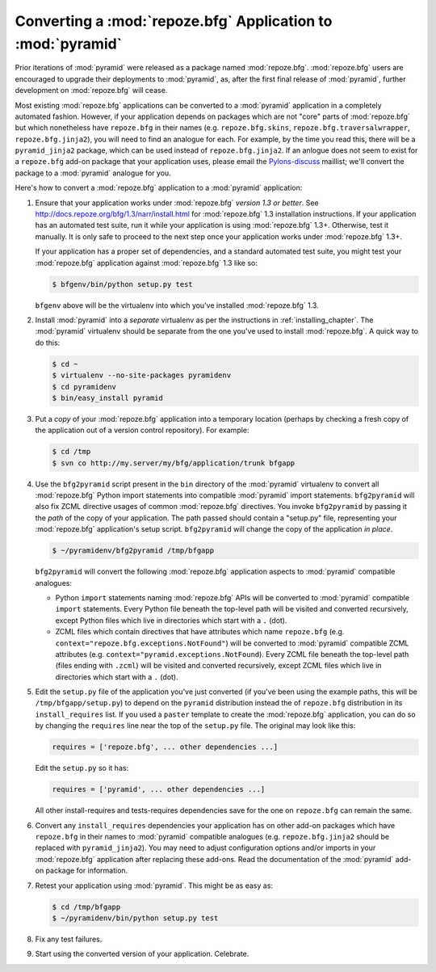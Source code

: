 .. index::
   single: converting a BFG app
   single: bfg2pyramid

.. _converting_a_bfg_app:

Converting a :mod:`repoze.bfg` Application to :mod:`pyramid`
============================================================

Prior iterations of :mod:`pyramid` were released as a package named
:mod:`repoze.bfg`.  :mod:`repoze.bfg` users are encouraged to upgrade
their deployments to :mod:`pyramid`, as, after the first final release
of :mod:`pyramid`, further development on :mod:`repoze.bfg` will
cease.

Most existing :mod:`repoze.bfg` applications can be converted to a
:mod:`pyramid` application in a completely automated fashion.
However, if your application depends on packages which are not "core"
parts of :mod:`repoze.bfg` but which nonetheless have ``repoze.bfg``
in their names (e.g. ``repoze.bfg.skins``,
``repoze.bfg.traversalwrapper``, ``repoze.bfg.jinja2``), you will need
to find an analogue for each.  For example, by the time you read this,
there will be a ``pyramid_jinja2`` package, which can be used instead
of ``repoze.bfg.jinja2``.  If an anlogue does not seem to exist for a
``repoze.bfg`` add-on package that your application uses, please email
the `Pylons-discuss <http://groups.google.com/group/pylons-discuss>`_
maillist; we'll convert the package to a :mod:`pyramid` analogue for
you.

Here's how to convert a :mod:`repoze.bfg` application to a
:mod:`pyramid` application:

#. Ensure that your application works under :mod:`repoze.bfg` *version
   1.3 or better*.  See
   `http://docs.repoze.org/bfg/1.3/narr/install.html
   <http://docs.repoze.org/bfg/1.3/narr/install.html>`_ for
   :mod:`repoze.bfg` 1.3 installation instructions.  If your
   application has an automated test suite, run it while your
   application is using :mod:`repoze.bfg` 1.3+.  Otherwise, test it
   manually.  It is only safe to proceed to the next step once your
   application works under :mod:`repoze.bfg` 1.3+.

   If your application has a proper set of dependencies, and a
   standard automated test suite, you might test your
   :mod:`repoze.bfg` application against :mod:`repoze.bfg` 1.3 like
   so:

   .. code-block:: bash

     $ bfgenv/bin/python setup.py test

   ``bfgenv`` above will be the virtualenv into which you've installed
   :mod:`repoze.bfg` 1.3.

#. Install :mod:`pyramid` into a *separate* virtualenv as per the
   instructions in :ref:`installing_chapter`.  The :mod:`pyramid`
   virtualenv should be separate from the one you've used to install
   :mod:`repoze.bfg`.  A quick way to do this:

   .. code-block:: bash

      $ cd ~
      $ virtualenv --no-site-packages pyramidenv
      $ cd pyramidenv
      $ bin/easy_install pyramid

#. Put a *copy* of your :mod:`repoze.bfg` application into a temporary
   location (perhaps by checking a fresh copy of the application out
   of a version control repository).  For example:

   .. code-block:: bash

      $ cd /tmp
      $ svn co http://my.server/my/bfg/application/trunk bfgapp

#. Use the ``bfg2pyramid`` script present in the ``bin`` directory of
   the :mod:`pyramid` virtualenv to convert all :mod:`repoze.bfg`
   Python import statements into compatible :mod:`pyramid` import
   statements. ``bfg2pyramid`` will also fix ZCML directive usages of
   common :mod:`repoze.bfg` directives. You invoke ``bfg2pyramid`` by
   passing it the *path* of the copy of your application.  The path
   passed should contain a "setup.py" file, representing your
   :mod:`repoze.bfg` application's setup script.  ``bfg2pyramid`` will
   change the copy of the application *in place*.

   .. code-block:: bash
 
      $ ~/pyramidenv/bfg2pyramid /tmp/bfgapp

   ``bfg2pyramid`` will convert the following :mod:`repoze.bfg`
   application aspects to :mod:`pyramid` compatible analogues:

   - Python ``import`` statements naming :mod:`repoze.bfg` APIs will
     be converted to :mod:`pyramid` compatible ``import`` statements.
     Every Python file beneath the top-level path will be visited and
     converted recursively, except Python files which live in
     directories which start with a ``.`` (dot).

   - ZCML files which contain directives that have attributes which
     name ``repoze.bfg``
     (e.g. ``context="repoze.bfg.exceptions.NotFound"``) will be
     converted to :mod:`pyramid` compatible ZCML attributes
     (e.g. ``context="pyramid.exceptions.NotFound``).  Every ZCML file
     beneath the top-level path (files ending with ``.zcml``) will be
     visited and converted recursively, except ZCML files which live
     in directories which start with a ``.`` (dot).

#. Edit the ``setup.py`` file of the application you've just converted
   (if you've been using the example paths, this will be
   ``/tmp/bfgapp/setup.py``) to depend on the ``pyramid`` distribution
   instead the of ``repoze.bfg`` distribution in its
   ``install_requires`` list.  If you used a ``paster`` template to
   create the :mod:`repoze.bfg` application, you can do so by changing
   the ``requires`` line near the top of the ``setup.py`` file.  The
   original may look like this:

   .. code-block:: text

     requires = ['repoze.bfg', ... other dependencies ...]

   Edit the ``setup.py`` so it has:

   .. code-block:: text

     requires = ['pyramid', ... other dependencies ...]

   All other install-requires and tests-requires dependencies save for
   the one on ``repoze.bfg`` can remain the same.

#. Convert any ``install_requires`` dependencies your application has
   on other add-on packages which have ``repoze.bfg`` in their names
   to :mod:`pyramid` compatible analogues (e.g. ``repoze.bfg.jinja2``
   should be replaced with ``pyramid_jinja2``).  You may need to
   adjust configuration options and/or imports in your
   :mod:`repoze.bfg` application after replacing these add-ons.  Read
   the documentation of the :mod:`pyramid` add-on package for
   information.

#. Retest your application using :mod:`pyramid`.  This might be as
   easy as:

   .. code-block:: bash

     $ cd /tmp/bfgapp
     $ ~/pyramidenv/bin/python setup.py test

#. Fix any test failures.

#. Start using the converted version of your application.  Celebrate.


